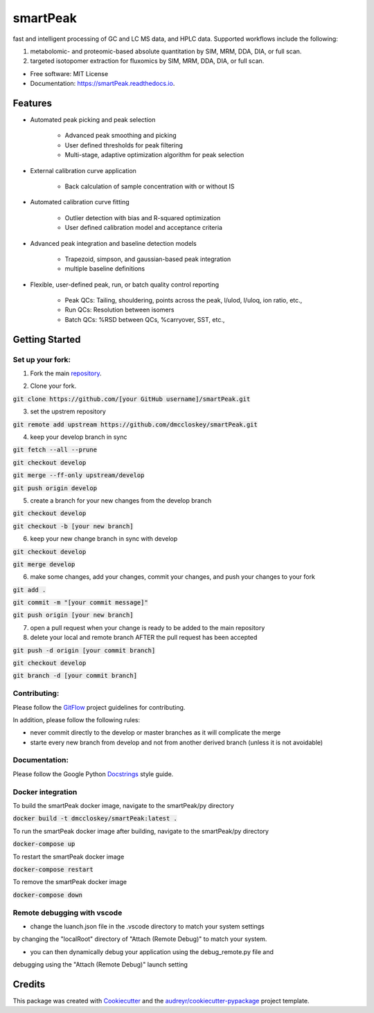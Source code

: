 ===============================
smartPeak
===============================


.. image:: https://img.shields.io/pypi/v/smartPeak.svg
        :target: https://pypi.python.org/pypi/smartPeak

.. image:: https://img.shields.io/travis/dmccloskey/smartPeak.svg
        :target: https://travis-ci.org/dmccloskey/smartPeak

.. image:: https://readthedocs.org/projects/smartPeak/badge/?version=latest
        :target: https://smartPeak.readthedocs.io/en/latest/?badge=latest
        :alt: Documentation Status

.. image:: https://pyup.io/repos/github/dmccloskey/smartPeak/shield.svg
     :target: https://pyup.io/repos/github/dmccloskey/smartPeak/
     :alt: Updates

fast and intelligent processing of GC and LC MS data, and HPLC data.  Supported workflows include the following:

1. metabolomic- and proteomic-based absolute quantitation by SIM, MRM, DDA, DIA, or full scan.
2. targeted isotopomer extraction for fluxomics by SIM, MRM, DDA, DIA, or full scan.


* Free software: MIT License
* Documentation: https://smartPeak.readthedocs.io.

Features
========

* Automated peak picking and peak selection

    - Advanced peak smoothing and picking
    - User defined thresholds for peak filtering
    - Multi-stage, adaptive optimization algorithm for peak selection

* External calibration curve application

	- Back calculation of sample concentration with or without IS

* Automated calibration curve fitting

    - Outlier detection with bias and R-squared optimization
    - User defined calibration model and acceptance criteria

* Advanced peak integration and baseline detection models

	- Trapezoid, simpson, and gaussian-based peak integration
	- multiple baseline definitions

* Flexible, user-defined peak, run, or batch quality control reporting

	- Peak QCs: Tailing, shouldering, points across the peak, l/ulod, l/uloq, ion ratio, etc.,
	- Run QCs: Resolution between isomers
	- Batch QCs: %RSD between QCs, %carryover, SST, etc.,

Getting Started
===============
Set up your fork:
-----------------
1. Fork the main repository_.

.. _repository: https://github.com/dmccloskey/smartPeak

2. Clone your fork.

:code:`git clone https://github.com/[your GitHub username]/smartPeak.git`

3. set the upstrem repository

:code:`git remote add upstream https://github.com/dmccloskey/smartPeak.git`

4. keep your develop branch in sync

:code:`git fetch --all --prune`

:code:`git checkout develop`

:code:`git merge --ff-only upstream/develop`

:code:`git push origin develop`

5. create a branch for your new changes from the develop branch

:code:`git checkout develop`

:code:`git checkout -b [your new branch]`

6. keep your new change branch in sync with develop

:code:`git checkout develop`

:code:`git merge develop`

6. make some changes, add your changes, commit your changes, and push your changes to your fork

:code:`git add .`

:code:`git commit -m "[your commit message]"`

:code:`git push origin [your new branch]`

7. open a pull request when your change is ready to be added to the main repository

8. delete your local and remote branch AFTER the pull request has been accepted

:code:`git push -d origin [your commit branch]`

:code:`git checkout develop`

:code:`git branch -d [your commit branch]`

Contributing:
-------------
Please follow the GitFlow_ project guidelines for contributing.

.. _GitFlow: http://nvie.com/posts/a-successful-git-branching-model/

In addition, please follow the following rules:

- never commit directly to the develop or master branches as it will complicate the merge

- starte every new branch from develop and not from another derived branch (unless it is not avoidable)

Documentation:
--------------
Please follow the Google Python Docstrings_ style guide.

.. _Docstrings: http://sphinxcontrib-napoleon.readthedocs.io/en/latest/example_google.html

Docker integration
------------------
To build the smartPeak docker image, navigate to the smartPeak/py directory

:code:`docker build -t dmccloskey/smartPeak:latest .`

To run the smartPeak docker image after building, navigate to the smartPeak/py directory

:code:`docker-compose up`

To restart the smartPeak docker image

:code:`docker-compose restart`

To remove the smartPeak docker image

:code:`docker-compose down`

Remote debugging with vscode
----------------------------
- change the luanch.json file in the .vscode directory to match your system settings
by changing the "localRoot" directory of "Attach (Remote Debug)" to match your system.

- you can then dynamically debug your application using the debug_remote.py file and
debugging using the "Attach (Remote Debug)" launch setting

Credits
=======

This package was created with Cookiecutter_ and the `audreyr/cookiecutter-pypackage`_ project template.

.. _Cookiecutter: https://github.com/audreyr/cookiecutter
.. _`audreyr/cookiecutter-pypackage`: https://github.com/audreyr/cookiecutter-pypackage
